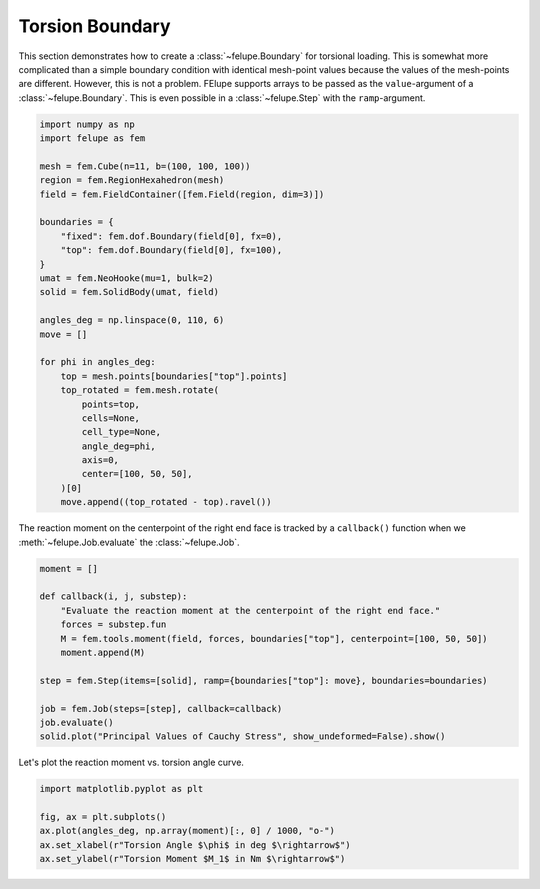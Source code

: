 Torsion Boundary
~~~~~~~~~~~~~~~~

This section demonstrates how to create a :class:`~felupe.Boundary` for torsional loading. This is somewhat more complicated than a simple boundary condition with identical mesh-point values because the values of the mesh-points are different. However, this is not a problem. FElupe supports arrays to be passed as the ``value``-argument of a :class:`~felupe.Boundary`. This is even possible in a :class:`~felupe.Step` with the ``ramp``-argument.

..  code-block:: python

    import numpy as np
    import felupe as fem

    mesh = fem.Cube(n=11, b=(100, 100, 100))
    region = fem.RegionHexahedron(mesh)
    field = fem.FieldContainer([fem.Field(region, dim=3)])

    boundaries = {
        "fixed": fem.dof.Boundary(field[0], fx=0),
        "top": fem.dof.Boundary(field[0], fx=100),
    }
    umat = fem.NeoHooke(mu=1, bulk=2)
    solid = fem.SolidBody(umat, field)

    angles_deg = np.linspace(0, 110, 6)
    move = []

    for phi in angles_deg:
        top = mesh.points[boundaries["top"].points]
        top_rotated = fem.mesh.rotate(
            points=top,
            cells=None,
            cell_type=None,
            angle_deg=phi,
            axis=0,
            center=[100, 50, 50],
        )[0]
        move.append((top_rotated - top).ravel())

The reaction moment on the centerpoint of the right end face is tracked by a ``callback()`` function when we :meth:`~felupe.Job.evaluate` the :class:`~felupe.Job`.

..  code-block:: python

    moment = []

    def callback(i, j, substep):
        "Evaluate the reaction moment at the centerpoint of the right end face."
        forces = substep.fun
        M = fem.tools.moment(field, forces, boundaries["top"], centerpoint=[100, 50, 50])
        moment.append(M)

    step = fem.Step(items=[solid], ramp={boundaries["top"]: move}, boundaries=boundaries)

    job = fem.Job(steps=[step], callback=callback)
    job.evaluate()
    solid.plot("Principal Values of Cauchy Stress", show_undeformed=False).show()

.. image:: images/fig_torsion.png
   :width: 400px

Let's plot the reaction moment vs. torsion angle curve.

..  code-block:: python

    import matplotlib.pyplot as plt

    fig, ax = plt.subplots()
    ax.plot(angles_deg, np.array(moment)[:, 0] / 1000, "o-")
    ax.set_xlabel(r"Torsion Angle $\phi$ in deg $\rightarrow$")
    ax.set_ylabel(r"Torsion Moment $M_1$ in Nm $\rightarrow$")


.. image:: images/fig_torsion-moment.png
   :width: 400px
